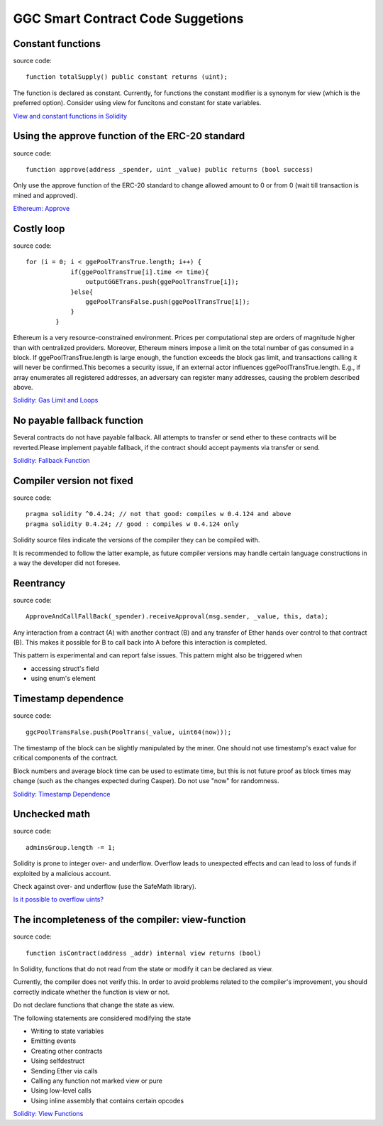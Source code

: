 GGC Smart Contract Code Suggetions
====================




Constant functions
------------
source code::

    function totalSupply() public constant returns (uint);

The function is declared as constant. Currently, for functions the constant modifier is a synonym for view (which is the preferred option). Consider using view for funcitons and constant for state variables.

`View and constant functions in Solidity <https://github.com/ethereum/solidity/issues/992>`_


Using the approve function of the ERC-20 standard
------------
source code::

    function approve(address _spender, uint _value) public returns (bool success)

Only use the approve function of the ERC-20 standard to change allowed amount to 0 or from 0 (wait till transaction is mined and approved).

`Ethereum: Approve <https://github.com/ethereum/EIPs/blob/master/EIPS/eip-20.md#approve>`_


Costly loop
------------
source code::

    for (i = 0; i < ggePoolTransTrue.length; i++) {
                if(ggePoolTransTrue[i].time <= time){
                    outputGGETrans.push(ggePoolTransTrue[i]);
                }else{
                    ggePoolTransFalse.push(ggePoolTransTrue[i]);
                }
            }

Ethereum is a very resource-constrained environment. Prices per computational step are orders of magnitude higher than with centralized providers. Moreover, Ethereum miners impose a limit on the total number of gas consumed in a block. If ggePoolTransTrue.length is large enough, the function exceeds the block gas limit, and transactions calling it will never be confirmed.This becomes a security issue, if an external actor influences ggePoolTransTrue.length. E.g., if array enumerates all registered addresses, an adversary can register many addresses, causing the problem described above.

`Solidity: Gas Limit and Loops <https://solidity.readthedocs.io/en/develop/security-considerations.html#gas-limit-and-loops>`_


No payable fallback function
------------

Several contracts do not have payable fallback. All attempts to transfer or send ether to these contracts will be reverted.Please implement payable fallback, if the contract should accept payments via transfer or send.

`Solidity: Fallback Function <https://solidity.readthedocs.io/en/develop/contracts.html#fallback-function>`_



Compiler version not fixed
------------
source code::

    pragma solidity ^0.4.24; // not that good: compiles w 0.4.124 and above
    pragma solidity 0.4.24; // good : compiles w 0.4.124 only


Solidity source files indicate the versions of the compiler they can be compiled with.

It is recommended to follow the latter example, as future compiler versions may handle certain language constructions in a way the developer did not foresee.



Reentrancy
------------
source code::

    ApproveAndCallFallBack(_spender).receiveApproval(msg.sender, _value, this, data);


Any interaction from a contract (A) with another contract (B) and any transfer of Ether hands over control to that contract (B). This makes it possible for B to call back into A before this interaction is completed.

This pattern is experimental and can report false issues. This pattern might also be triggered when

* accessing struct's field
* using enum's element


Timestamp dependence
------------
source code::

    ggcPoolTransFalse.push(PoolTrans(_value, uint64(now)));


The timestamp of the block can be slightly manipulated by the miner. One should not use timestamp's exact value for critical components of the contract.

Block numbers and average block time can be used to estimate time, but this is not future proof as block times may change (such as the changes expected during Casper). Do not use "now" for randomness.

`Solidity: Timestamp Dependence <https://github.com/ethereum/wiki/wiki/Safety#timestamp-dependence>`_


Unchecked math
------------
source code::

    adminsGroup.length -= 1;


Solidity is prone to integer over- and underflow. Overflow leads to unexpected effects and can lead to loss of funds if exploited by a malicious account.

Check against over- and underflow (use the SafeMath library).

`Is it possible to overflow uints? <https://ethereum.stackexchange.com/questions/7293/is-it-possible-to-overflow-uints>`_


The incompleteness of the compiler: view-function
------------
source code::

    function isContract(address _addr) internal view returns (bool)


In Solidity, functions that do not read from the state or modify it can be declared as view.

Currently, the compiler does not verify this. In order to avoid problems related to the compiler's improvement, you should correctly indicate whether the function is view or not.

Do not declare functions that change the state as view.

The following statements are considered modifying the state

* Writing to state variables
* Emitting events
* Creating other contracts
* Using selfdestruct
* Sending Ether via calls
* Calling any function not marked view or pure
* Using low-level calls
* Using inline assembly that contains certain opcodes

`Solidity: View Functions <https://solidity.readthedocs.io/en/develop/contracts.html#view-functions>`_


